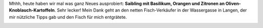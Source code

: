 .. title: Fisch am Freitag
.. slug: fisch-am-freitag
.. date: 2014-01-10 21:04:07 UTC+02:00
.. tags: Essen, Fisch
.. category: Essen
.. link: 
.. description: 
.. type: text

Mhhh, heute haben wir mal was ganz Neues ausprobiert: **Saibling mit
Basilikum, Orangen und Zitronen an Oliven-Knoblauch-Kartoffeln**. Sehr
lecker! Mein Dank geht an den netten Fisch-Verkäufer in der Wassergasse
in Langen, der mir nützliche Tipps gab und den Fisch für mich
entgrätete.

.. image:: /images/2014-01-10-Saibling.jpg
